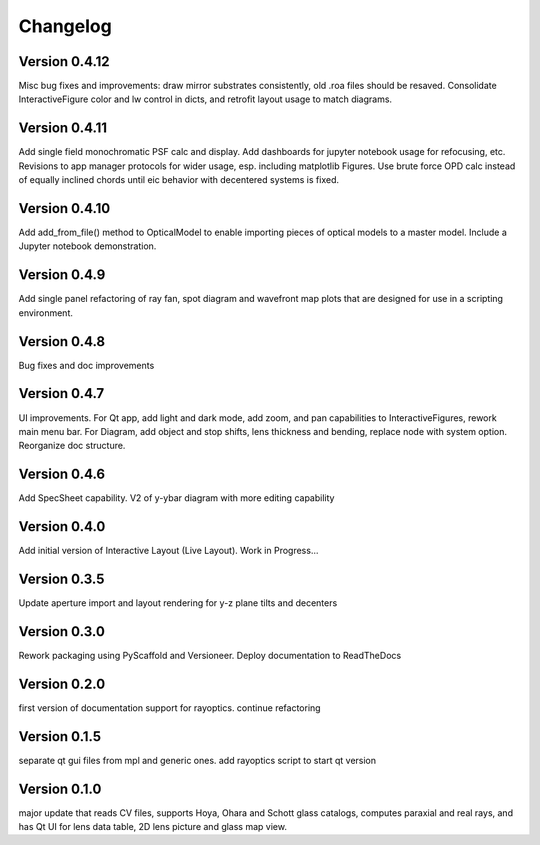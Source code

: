 =========
Changelog
=========

Version 0.4.12
==============

Misc bug fixes and improvements: draw mirror substrates consistently, old .roa files should be resaved. Consolidate InteractiveFigure color and lw control in dicts, and retrofit layout usage to match diagrams. 

Version 0.4.11
==============

Add single field monochromatic PSF calc and display. Add dashboards for jupyter notebook usage for refocusing, etc. Revisions to app manager protocols for wider usage, esp. including matplotlib Figures. Use brute force OPD calc instead of equally inclined chords until eic behavior with decentered systems is fixed.

Version 0.4.10
==============

Add add_from_file() method to OpticalModel to enable importing pieces of optical
models to a master model. Include a Jupyter notebook demonstration.

Version 0.4.9
=============

Add single panel refactoring of ray fan, spot diagram and wavefront map plots
that are designed for use in a scripting environment.

Version 0.4.8
=============

Bug fixes and doc improvements

Version 0.4.7
=============

UI improvements. For Qt app, add light and dark mode, add zoom, and pan
capabilities to InteractiveFigures, rework main menu bar. For Diagram, add
object and stop shifts, lens thickness and bending, replace node with system
option. Reorganize doc structure.

Version 0.4.6
=============

Add SpecSheet capability. V2 of y-ybar diagram with more editing capability

Version 0.4.0
=============

Add initial version of Interactive Layout (Live Layout). Work in Progress...

Version 0.3.5
=============

Update aperture import and layout rendering for y-z plane tilts and decenters

Version 0.3.0
=============

Rework packaging using PyScaffold and Versioneer. Deploy documentation to ReadTheDocs

Version 0.2.0
=============

first version of documentation support for rayoptics. continue refactoring

Version 0.1.5
=============

separate qt gui files from mpl and generic ones. add rayoptics script to start qt version

Version 0.1.0
=============

major update that reads CV files, supports Hoya, Ohara and Schott glass catalogs, computes paraxial and real rays, and has Qt UI for lens data table, 2D lens picture and glass map view.

